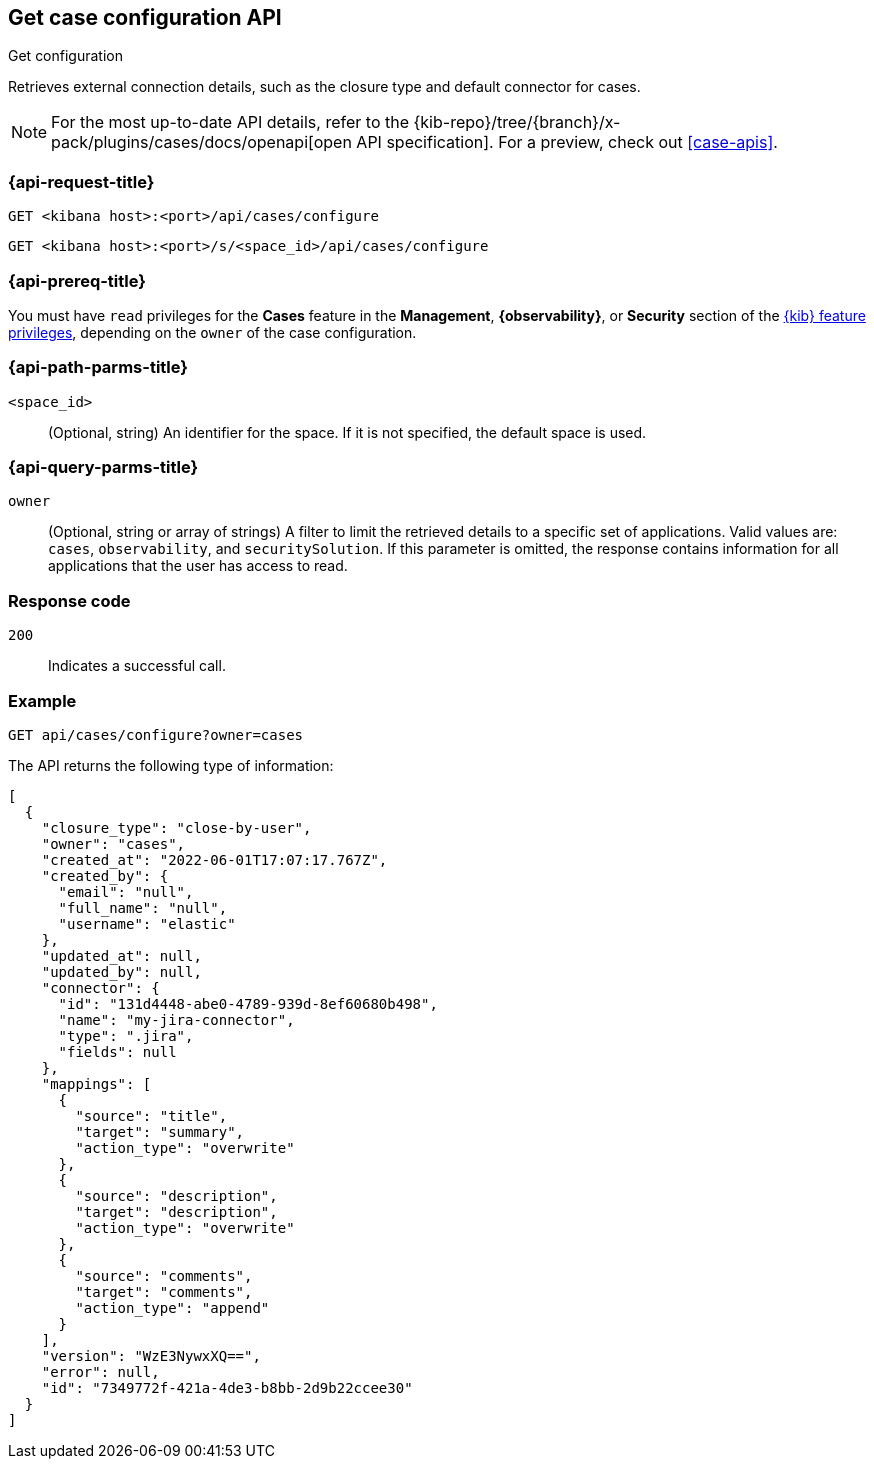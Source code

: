 [[cases-get-configuration]]
== Get case configuration API
++++
<titleabbrev>Get configuration</titleabbrev>
++++

Retrieves external connection details, such as the closure type and
default connector for cases.

[NOTE]
====
For the most up-to-date API details, refer to the
{kib-repo}/tree/{branch}/x-pack/plugins/cases/docs/openapi[open API specification]. For a preview, check out <<case-apis>>.
====

=== {api-request-title}

`GET <kibana host>:<port>/api/cases/configure`

`GET <kibana host>:<port>/s/<space_id>/api/cases/configure`

=== {api-prereq-title}

You must have `read` privileges for the *Cases* feature in the *Management*,
*{observability}*, or *Security* section of the
<<kibana-feature-privileges,{kib} feature privileges>>, depending on the
`owner` of the case configuration.

=== {api-path-parms-title}

`<space_id>`::
(Optional, string) An identifier for the space. If it is not specified, the
default space is used.

=== {api-query-parms-title}

`owner`::
(Optional, string or array of strings) A filter to limit the retrieved
details to a specific set of applications. Valid values are: `cases`,
`observability`, and `securitySolution`. If this parameter is omitted, the
response contains information for all applications that the user has access to
read.

=== Response code

`200`::
   Indicates a successful call.

=== Example

[source,sh]
--------------------------------------------------
GET api/cases/configure?owner=cases
--------------------------------------------------
// KIBANA

The API returns the following type of information:

[source,json]
--------------------------------------------------
[
  {
    "closure_type": "close-by-user",
    "owner": "cases",
    "created_at": "2022-06-01T17:07:17.767Z",
    "created_by": {
      "email": "null",
      "full_name": "null",
      "username": "elastic"
    },
    "updated_at": null,
    "updated_by": null,
    "connector": {
      "id": "131d4448-abe0-4789-939d-8ef60680b498",
      "name": "my-jira-connector",
      "type": ".jira",
      "fields": null
    },
    "mappings": [
      {
        "source": "title", 
        "target": "summary",
        "action_type": "overwrite"
      },
      {
        "source": "description", 
        "target": "description",
        "action_type": "overwrite"
      },
      {
        "source": "comments", 
        "target": "comments",
        "action_type": "append"
      }
    ],
    "version": "WzE3NywxXQ==",
    "error": null,
    "id": "7349772f-421a-4de3-b8bb-2d9b22ccee30"
  }
]
--------------------------------------------------
